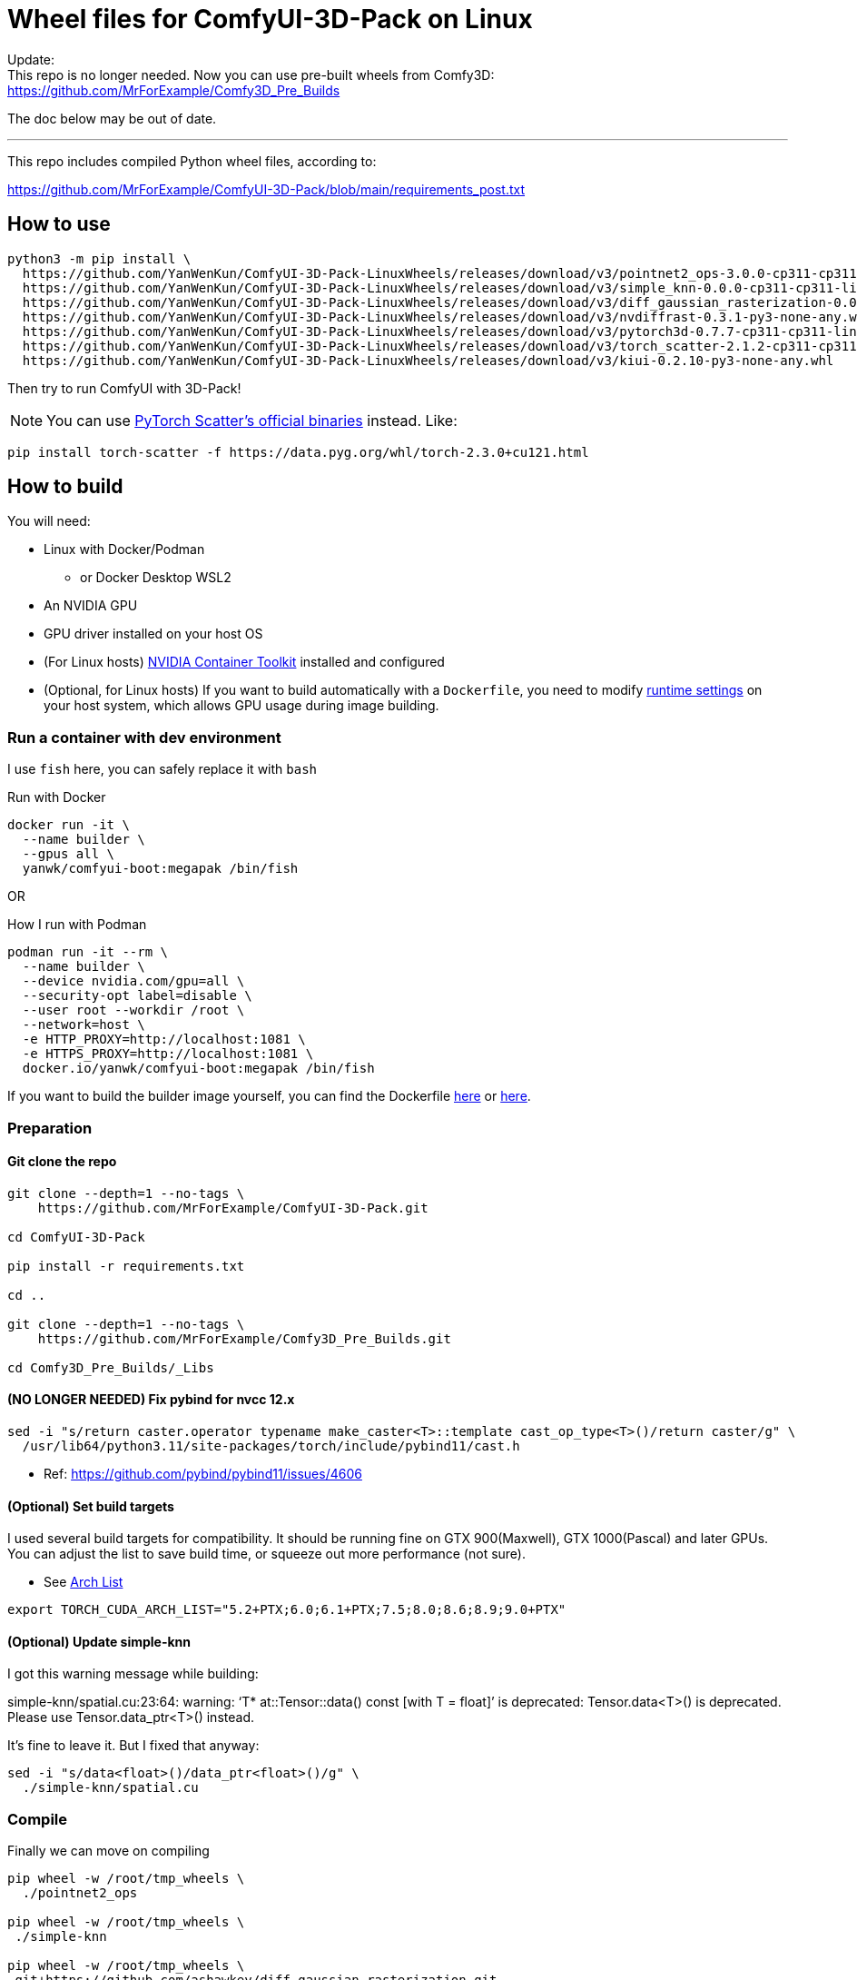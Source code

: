 # Wheel files for ComfyUI-3D-Pack on Linux

Update: +
This repo is no longer needed.
Now you can use pre-built wheels from Comfy3D: +
https://github.com/MrForExample/Comfy3D_Pre_Builds

The doc below may be out of date.

---

This repo includes compiled Python wheel files, according to:

https://github.com/MrForExample/ComfyUI-3D-Pack/blob/main/requirements_post.txt

## How to use

[source,sh]
----
python3 -m pip install \
  https://github.com/YanWenKun/ComfyUI-3D-Pack-LinuxWheels/releases/download/v3/pointnet2_ops-3.0.0-cp311-cp311-linux_x86_64.whl \
  https://github.com/YanWenKun/ComfyUI-3D-Pack-LinuxWheels/releases/download/v3/simple_knn-0.0.0-cp311-cp311-linux_x86_64.whl \
  https://github.com/YanWenKun/ComfyUI-3D-Pack-LinuxWheels/releases/download/v3/diff_gaussian_rasterization-0.0.0-cp311-cp311-linux_x86_64.whl \
  https://github.com/YanWenKun/ComfyUI-3D-Pack-LinuxWheels/releases/download/v3/nvdiffrast-0.3.1-py3-none-any.whl \
  https://github.com/YanWenKun/ComfyUI-3D-Pack-LinuxWheels/releases/download/v3/pytorch3d-0.7.7-cp311-cp311-linux_x86_64.whl \
  https://github.com/YanWenKun/ComfyUI-3D-Pack-LinuxWheels/releases/download/v3/torch_scatter-2.1.2-cp311-cp311-linux_x86_64.whl \
  https://github.com/YanWenKun/ComfyUI-3D-Pack-LinuxWheels/releases/download/v3/kiui-0.2.10-py3-none-any.whl
----

Then try to run ComfyUI with 3D-Pack!

NOTE: You can use
https://github.com/rusty1s/pytorch_scatter?tab=readme-ov-file#binaries[PyTorch Scatter's official binaries] instead. Like:

[source,bash]
----
pip install torch-scatter -f https://data.pyg.org/whl/torch-2.3.0+cu121.html
----


## How to build

You will need:

* Linux with Docker/Podman
** or Docker Desktop WSL2
* An NVIDIA GPU
* GPU driver installed on your host OS
* (For Linux hosts)
https://docs.nvidia.com/datacenter/cloud-native/container-toolkit/latest/install-guide.html[NVIDIA Container Toolkit]
installed and configured

* (Optional, for Linux hosts)
If you want to build automatically with a `Dockerfile`,
you need to modify 
https://stackoverflow.com/questions/59691207/docker-build-with-nvidia-runtime[runtime settings]
on your host system, which allows GPU usage during image building.

### Run a container with dev environment

I use `fish` here, you can safely replace it with `bash`

.Run with Docker
[source,bash]
----
docker run -it \
  --name builder \
  --gpus all \
  yanwk/comfyui-boot:megapak /bin/fish
----

OR

.How I run with Podman
[source,bash]
----
podman run -it --rm \
  --name builder \
  --device nvidia.com/gpu=all \
  --security-opt label=disable \
  --user root --workdir /root \
  --network=host \
  -e HTTP_PROXY=http://localhost:1081 \
  -e HTTPS_PROXY=http://localhost:1081 \
  docker.io/yanwk/comfyui-boot:megapak /bin/fish
----

If you want to build the builder image yourself, you can find the Dockerfile
https://github.com/YanWenKun/ComfyUI-Docker/blob/main/megapak/Dockerfile[here]
or
https://github.com/YanWenKun/ComfyUI-Containerfiles/blob/main/dev-torch/Dockerfile[here].

### Preparation

#### Git clone the repo

[source,bash]
----
git clone --depth=1 --no-tags \
    https://github.com/MrForExample/ComfyUI-3D-Pack.git

cd ComfyUI-3D-Pack

pip install -r requirements.txt

cd ..

git clone --depth=1 --no-tags \
    https://github.com/MrForExample/Comfy3D_Pre_Builds.git

cd Comfy3D_Pre_Builds/_Libs

----

#### (NO LONGER NEEDED) Fix pybind for nvcc 12.x

[source,bash]
----
sed -i "s/return caster.operator typename make_caster<T>::template cast_op_type<T>()/return caster/g" \
  /usr/lib64/python3.11/site-packages/torch/include/pybind11/cast.h
----

* Ref: https://github.com/pybind/pybind11/issues/4606

#### (Optional) Set build targets

I used several build targets for compatibility. It should be running fine on GTX 900(Maxwell), GTX 1000(Pascal) and later GPUs.
You can adjust the list to save build time, or squeeze out more performance (not sure).

** See https://arnon.dk/matching-sm-architectures-arch-and-gencode-for-various-nvidia-cards/[Arch List]

[source,bash]
----
export TORCH_CUDA_ARCH_LIST="5.2+PTX;6.0;6.1+PTX;7.5;8.0;8.6;8.9;9.0+PTX"
----

#### (Optional) Update simple-knn

I got this warning message while building:

====
simple-knn/spatial.cu:23:64: warning: ‘T* at::Tensor::data() const [with T = float]’ is deprecated: Tensor.data<T>() is deprecated. Please use Tensor.data_ptr<T>() instead. 
====

It's fine to leave it. But I fixed that anyway:

[source,bash]
----
sed -i "s/data<float>()/data_ptr<float>()/g" \
  ./simple-knn/spatial.cu
----

### Compile

Finally we can move on compiling

[source,bash]
----
pip wheel -w /root/tmp_wheels \
  ./pointnet2_ops

pip wheel -w /root/tmp_wheels \
 ./simple-knn

pip wheel -w /root/tmp_wheels \
 git+https://github.com/ashawkey/diff-gaussian-rasterization.git

pip wheel -w /root/tmp_wheels \
 git+https://github.com/NVlabs/nvdiffrast.git

pip wheel -w /root/tmp_wheels \
 git+https://github.com/facebookresearch/pytorch3d.git

pip wheel -w /root/tmp_wheels \
 git+https://github.com/ashawkey/kiuikit.git

pip wheel -w /root/tmp_wheels \
 git+https://github.com/rusty1s/pytorch_scatter.git
----

[source,bash]
----
# (Deprecated)
# This step is redundant, you can skip it
#pip wheel -w /root/tmp_wheels \
# -r requirements_post.txt
----

### Copy wheels

Copy wheel files out of container, into current working folder

[source,bash]
----
docker cp builder:/root/tmp_wheels/ .
----

